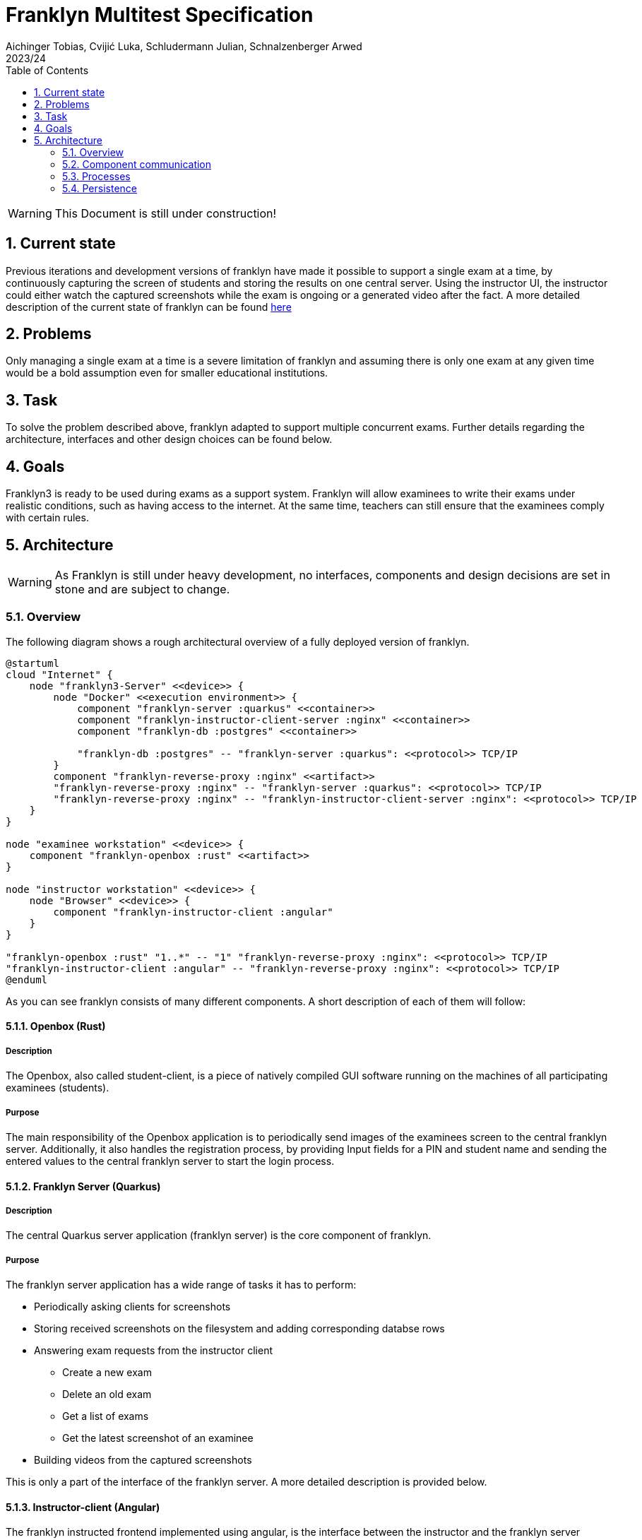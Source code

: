 = Franklyn Multitest Specification
Aichinger Tobias, Cvijić Luka, Schludermann Julian, Schnalzenberger Arwed
2023/24
ifndef::imagesdir[:imagesdir: images]
:icons: font
:sectnums:
:toc: left

WARNING: This Document is still under construction!

== Current state
Previous iterations and development versions of franklyn have made it possible to support a single exam at a time, by continuously capturing the screen of students and storing the results on one central server. Using the instructor UI, the instructor could either watch the captured screenshots while the exam is ongoing or a generated video after the fact. A more detailed description of the current state of franklyn can be found <<./status-reports/2024-10-07-status-report.adoc#,here>>

== Problems
Only managing a single exam at a time is a severe limitation of franklyn and assuming there is only one exam at any given time would be a bold assumption even for smaller educational institutions.

== Task
To solve the problem described above, franklyn adapted to support multiple concurrent exams. Further details regarding the architecture, interfaces and other design choices can be found below.

== Goals
Franklyn3 is ready to be used during exams as a support system. Franklyn will allow examinees to write their exams under realistic conditions, such as having access to the internet. At the same time, teachers can still ensure that the examinees comply with certain rules.

== Architecture
WARNING: As Franklyn is still under heavy development, no interfaces, components and design decisions are set in stone and are subject to change.

=== Overview
The following diagram shows a rough architectural overview of a fully deployed version of franklyn.

[plantuml]
----
@startuml
cloud "Internet" {
    node "franklyn3-Server" <<device>> {
        node "Docker" <<execution environment>> {
            component "franklyn-server :quarkus" <<container>>
            component "franklyn-instructor-client-server :nginx" <<container>>
            component "franklyn-db :postgres" <<container>>

            "franklyn-db :postgres" -- "franklyn-server :quarkus": <<protocol>> TCP/IP
        }
        component "franklyn-reverse-proxy :nginx" <<artifact>>
        "franklyn-reverse-proxy :nginx" -- "franklyn-server :quarkus": <<protocol>> TCP/IP
        "franklyn-reverse-proxy :nginx" -- "franklyn-instructor-client-server :nginx": <<protocol>> TCP/IP
    }
}

node "examinee workstation" <<device>> {
    component "franklyn-openbox :rust" <<artifact>>
}

node "instructor workstation" <<device>> {
    node "Browser" <<device>> {
        component "franklyn-instructor-client :angular"
    }
}

"franklyn-openbox :rust" "1..*" -- "1" "franklyn-reverse-proxy :nginx": <<protocol>> TCP/IP
"franklyn-instructor-client :angular" -- "franklyn-reverse-proxy :nginx": <<protocol>> TCP/IP
@enduml
----
As you can see franklyn consists of many different components. A short description of each of them will follow:

==== Openbox (Rust)
===== Description
The Openbox, also called student-client, is a piece of natively compiled GUI software running on the machines of all participating examinees (students).

===== Purpose
The main responsibility of the Openbox application is to periodically send images of the examinees screen to the central franklyn server. Additionally, it also handles the registration process, by providing Input fields for a PIN and student name and sending the entered values to the central franklyn server to start the login process.

==== Franklyn Server (Quarkus)
===== Description
The central Quarkus server application (franklyn server) is the core component of franklyn.

===== Purpose
The franklyn server application has a wide range of tasks it has to perform:

* Periodically asking clients for screenshots
* Storing received screenshots on the filesystem and adding corresponding databse rows
* Answering exam requests from the instructor client
** Create a new exam
** Delete an old exam
** Get a list of exams
** Get the latest screenshot of an examinee
* Building videos from the captured screenshots

This is only a part of the interface of the franklyn server. A more detailed description is provided below.

==== Instructor-client (Angular)
The franklyn instructed frontend implemented using angular, is the interface between the instructor and the franklyn server application. It allows instructors to watch their active exams (screenshots of examinee screens), review previous exams and manage (create, update, delete) exams.

==== Nginx Servers
Franklyn makes use of multiple nginx servers:

* *franklyn-reverse-proxy*: Is responsible for routing incoming traffic to the respective application (frontend webserver or franklyn-server). Additionally, it is also responsible for providing SSL certificates to enable encrypted communication over the internet. While allowing http on the host machine.
* *franklyn-instructor-client-server*: Static file hosting server, which provides the angular frontend to REST clients

=== Component communication
This communication section takes a closer look at the individual components of franklyn and offers a more detailed description of the interfaces they use to communicate with each other.
[plantuml,svg]
----
@startuml
component "franklyn-server" <<component>>
() "Manage Exams"
() "Manage Recordings"
() "Telemetry Upload"
() "Participate"

"franklyn-server" --  "Manage Exams"
"franklyn-server" --  "Manage Recordings"
"franklyn-server" --  "Telemetry Upload"
"franklyn-server" --  "Participate"

component "instructor-client" <<component>>

component "openbox" <<component>>
() "Command Socket"
"openbox" --  "Command Socket"

"franklyn-server" --( "Command Socket"
"openbox" --( "Telemetry Upload"
"openbox" --( "Participate"
"instructor-client" --( "Manage Recordings"
"instructor-client" --( "Manage Exams"
@enduml
----
==== Description of external interfaces
===== Introduction: Datatypes
The interfaces below mostly use `JSON` for transferring data. The `JSON` format includes types instead of example values to ease implementation. The following datatypes are used:

1. Composite types (`type1 | type2 | ...`): Composite types signal that the field contains a value of one of the types. In this example the type is either `type1` or `type2`
1. Composite constants (`"CONST1" | "CONST2" | ...`): Composite constants are similar to composite types however they signal, that the value of the field is one of the listed constants. In this example the value is either `CONST1` or `CONST2`
1. `string`: All valid json strings
1. `number`: All valid json numbers
1. `isodatetime`: String formatted as an ISO 8601 Datetime string
1. `null`: null value (value missing)
1. `boolean`: boolean value meaning either `true` or `false`
1. `object`: another `JSON` object (`{}`) with unspecified contents

===== Implementation status
* 🔴 = Not Implemented
* 🟡 = Partial Implementation
* 🟢 = Implemented

====== REST Endpoints
[cols="^1,7"]
|===
| Status
| Path

| 🟢
| `POST /exams`

| 🟢
| `GET /exams/{id}`

| 🟢
| `GET /exams`

| 🟡
| `DELETE /exams/{id}`

| 🟡
| `POST /exams/{id}/start`

| 🔴
| `POST /exams/{id}/complete`

| 🔴
| `DELETE /exams/{id}/telementry`

| 🟢
| `GET /exams/{id}/examinees`

| 🔴
| `GET /telemetry/by-user/{user-id}/{exam-id}/screen/download`

| 🔴
| `POST /telemetry/by-user/{user-id}/{exam-id}/video/generate`

| 🔴
| `POST /telemetry/by-exam/{exam-id}/video/generate-all`

| 🔴
| `GET /telemetry/jobs/video/{job-id}`

| 🔴
| `GET /telemetry/jobs/video/{job-id}/download`

| 🔴
| `POST /telemetry/by-session/{session-id}/screen/upload/alpha`

| 🔴
| `POST /telemetry/by-session/{session-id}/screen/upload/beta`

| 🟢
| `POST /exams/join/{pin}`
|===

====== Command Socket (Server)
[cols="^1,7"]
|===
| Status
| Command

| 🟢
| Connect

| 🔴
| Request screenshot

| 🟢
| Heartbeat (Ping/Pong)
|===

====== Command Socket (Client)
[cols="^1,7"]
|===
| Status
| Command

| 🟡
| Connect

| 🟡
| Request screenshot

| 🟢
| Heartbeat (Ping/Pong)
|===

===== Manage Exams
The manage Exams interface of franklyn-server is a `REST` interface under the path `/exams` and provides the following endpoints:

====== Create Exam
* *Path*: `/exams`
* *Method*: `POST`
* *Description*: Create a new exam
* *Request format*: `JSON`
* *Request structure*:
+
[source, json]
----
{
    "title": string,
    "start": isodatetime,
    "end": isodatetime,
    "screencapture_interval_seconds": number
}
----
See also: https://github.com/2324-4bhif-syp/2324-4bhif-syp-project-franklyn/blob/feat/multi-client-capabilities/server/src/main/java/at/htl/franklyn/server/entity/dto/ExamDto.java[ExamDto]
* *Response format*: `JSON`
* *Response structure*:
+
[source, json]
----
{
  "id": number,
  "planned_start": isodatetime,
  "planned_end": isodatetime,
  "actual_start": isodatetime | null,
  "actual_end": isodatetime | null,
  "title": string,
  "pin": number,
  "screencapture_interval_seconds": number,
  "state": "CREATED" | "ONGOING" | "DONE" | "DELETED"
}
----
See also: https://github.com/2324-4bhif-syp/2324-4bhif-syp-project-franklyn/blob/feat/multi-client-capabilities/server/src/main/java/at/htl/franklyn/server/entity/Exam.java[Exam]
* *Additional Notes*: The `Location` header returns the full rest api path to the newly created exam

====== Get exam by ID

* *Path*: `/exams/{id}`
* *Method*: `GET`
* *Description*: Get previously created exam by supplying its ID
* *Request format*: `Path paramter`
* *Request structure*: `/exams/{id}` where `{id}` is a valid numeric ID of an exam
* *Response format*: `JSON`
* *Response structure*:
+
[source, json]
----
{
  "id": number,
  "planned_start": isodatetime,
  "planned_end": isodatetime,
  "actual_start": isodatetime | null,
  "actual_end": isodatetime | null,
  "title": string,
  "pin": number,
  "screencapture_interval_seconds": number,
  "state": "CREATED" | "ONGOING" | "DONE" | "DELETED"
}
----
See also: https://github.com/2324-4bhif-syp/2324-4bhif-syp-project-franklyn/blob/feat/multi-client-capabilities/server/src/main/java/at/htl/franklyn/server/entity/Exam.java[Exam]
* *Additional Notes*: N/A

====== Get all exams
* *Path*: `/exams`
* *Method*: `GET`
* *Description*: Returns a list of all stored exams
* *Request format*: N/A
* *Request structure*: N/A
* *Response format*: `JSON`
* *Response structure*:
+
[source, json]
----
[
    {
      "id": number,
      "planned_start": isodatetime,
      "planned_end": isodatetime,
      "actual_start": isodatetime | null,
      "actual_end": isodatetime | null,
      "title": string,
      "pin": number,
      "screencapture_interval_seconds": number,
      "state": "CREATED" | "ONGOING" | "DONE" | "DELETED"
    },
    ...
]
----
See also: https://github.com/2324-4bhif-syp/2324-4bhif-syp-project-franklyn/blob/feat/multi-client-capabilities/server/src/main/java/at/htl/franklyn/server/entity/Exam.java[Exam]
* *Additional Notes*: N/A

====== Delete exam by id
* *Path*: `/exams/{id}`
* *Method*: `DELETE`
* *Description*: Deletes the exam with the given id
* *Request format*: `Path param`
* *Request structure*: `/exams/{id}` where `{id}` is a valid numeric ID of an exam
* *Response format*: N/A
* *Response structure*: N/A
* *Additional Notes*: This method truly deletes an exam and is irrecoverable. Unlike other methods such as `deleteTelemetry` which only delete the data (e.g. screenshots) associated with the exam but not the exam itself.

====== Start exam
* *Path*: `/exams/{id}/start`
* *Method*: `POST`
* *Description*: Starts the exam with the given ID. Besides setting the state to `ongoing` this also starts the telemetry collection (mainly screenshots)
* *Request format*: `Path param`
* *Request structure*: `/exams/start/{id}` where `{id}` is a valid numeric ID of an exam
* *Response format*: N/A
* *Response structure*: N/A
* *Additional Notes*: Starting an exam does not disallow new examinees from registering

====== Complete exam
* *Path*: `/exams/{id}/complete`
* *Method*: `POST`
* *Description*: Completes the exam with the given ID. Besides setting the state to `DONE` this also ends the telemetry collection (mainly screenshots), disconnects all examinees and invalidates the pin i.e. disallowing new registrations
* *Request format*: `Path param`
* *Request structure*: `/exams/complete/{id}` where `{id}` is a valid numeric ID of an exam
* *Response format*: N/A
* *Response structure*: N/A
* *Additional Notes*: N/A

====== Delete exam telemetry
* *Path*: `/exams/{id}/telemetry`
* *Method*: `DELETE`
* *Description*: Permanently deletes all collected telemetry of an exam. This includes any recorded telemetry such as the connection state, screenshots and built videos. This operation is irrecoverable.
* *Request format*: `Path param`
* *Request structure*: `/exams/{id}/telementry` where `{id}` is a valid numeric ID of an exam
* *Response format*: N/A
* *Response structure*: N/A
* *Additional Notes*: N/A

====== Get registered examinees of exam
* *Path*: `/exams/{id}/examinees`
* *Method*: `GET`
* *Description*: Get all examinees which have registered for the given exam
* *Request format*: `Path param`
* *Request structure*: `/exams/{id}/examinees` where `{id}` is a valid numeric ID of an exam
* *Response format*: `JSON`
* *Response structure*:
+
[source, json]
----
[
    {
        "id": number,
        "firstname": string,
        "lastname": string,
        "is_connected": boolean
    },
    ...
]
----
See also https://github.com/2324-4bhif-syp/2324-4bhif-syp-project-franklyn/blob/feat/multi-client-capabilities/server/src/main/java/at/htl/franklyn/server/entity/dto/ExamineeDto.java[ExamineeDto]
* *Additional Notes*: N/A

===== Manage Recordings
The manage Recordings interface is a `REST` resource of franklyn-server used for various actions needed for generating videos, retrieving screenshots and more.

====== Download Screenshot
* *Path*: `/telemetry/by-user/{user-id}/{exam-id}/screen/download`
* *Method*: `GET`
* *Description*: Returns the last captured frame of the users screen
* *Request format*: `Path param`
* *Request structure*: `/telemetry/by-user/{user-id}/{exam-id}/screen/download` where `{user-id}` is a valid numerical ID of a user that is participating in the exam specified by `{exam-id}`
* *Response format*: `JSON`
* *Response structure*:
+
[source, json]
----
{
  "capture_timestamp": isodatetime,
  "image_base64": string,
}
----
* *Additional Notes*: N/A

====== Start video creation job
* *Path*: `/telemetry/by-user/{user-id}/{exam-id}/video/generate`
* *Method*: `POST`
* *Description*: Starts a background job which concatenates the captured screenshots of an examinee and generates a video from it
* *Request format*: `Path param`
* *Request structure*: `/telemetry/by-user/{user-id}/{exam-id}/video/generate` where `{user-id}` is a valid numerical ID of a user that is participating in the exam specified by `{exam-id}`
* *Response format*: `JSON`
* *Response structure*:
+
[source, json]
----
{
  "job_id": number,
  "status": "ONGOING" | "DONE" | "DELETED",
}
----
* *Additional Notes*: A call to the video generation job will always return a job with status "ONGOING". The returned status code will be 202 (`ACCEPTED`) and the `Location header` will contain a full url to the job status endpoint for the newly created job

====== Start bulk video creation job
* *Path*: `/telemetry/by-exam/{exam-id}/video/generate-all`
* *Method*: `POST`
* *Description*: Starts a background job which concatenates the captured screenshots of all examinees of the given exam individually and generates a list videos from it
* *Request format*: `Path param`
* *Request structure*: `/telemetry/by-exam/{exam-id}/video/generate-all` where `{exam-id}` is a valid numerical ID belonging to an exam.
* *Response format*: `JSON`
* *Response structure*:
+
[source, json]
----
{
  "job_id": number,
  "status": "ONGOING" | "DONE" | "DELETED",
}
----
* *Additional Notes*: A call to the video generation job will always return a job with status "ONGOING". The returned status code will be 202 (`ACCEPTED`) and the `Location header` will contain a full url to the job status endpoint for the newly created job

====== Get video creation job status
* *Path*: `/telemetry/jobs/video/{job-id}`
* *Method*: `GET`
* *Description*: Returns the status of the supplied video creation job
* *Request format*: `Path param`
* *Request structure*: `/telemetry/jobs/video/{job-id}` where `{job-id}` is a valid numerical ID of a video creation job
* *Response format*: `JSON`
* *Response structure*:
+
[source, json]
----
{
  "job_id": number,
  "status": "ONGOING" | "DONE" | "DELETED",
}
----
* *Additional Notes*: N/A

====== Download video creation job artifact
* *Path*: `/telemetry/jobs/video/{job-id}/download`
* *Method*: `GET`
* *Description*: If the supplied job has completed and its artifact still exists this endpoint will start a download of the generated artifact
* *Request format*: `Path param`
* *Request structure*: `/telemetry/jobs/video/{job-id}/download` where `{job-id}` is a valid numerical ID of a video creation job
* *Response format*: `octet-stream`
* *Response structure*: The artifact of the video generation job. This might be a zip file containing a list of mp4s or just a single mp4 depending on the job.
* *Additional Notes*: N/A

===== Command Socket
The command socket allows bidirectional communication between franklyn-server and the student-client. It uses the `Websocket` protocol. Even though the websocket server is running on franklyn-server this interface is a required interface of the server, since currently only the server sends commands through this bidirectional tunnel. The client's response is provided by it calling REST endpoints. The websocket server is available under `/connect/{session-id}`

====== General command structure
A command sent to the student-client generally looks like the following:
+
[source, json]
----
{
  "type": "CAPTURE_SCREEN",
  "payload": object | null
}
----
NOTE: Currently, there is only one command type `CAPTURE_SCREEN`, however in the future there may be more and the datatype will look similar to: `"CMD1" | "CMD2" | "CMD3" | ...`

====== Request screenshot
* *Description*: Requests a screencapture from the student-client (openbox)
* *Command structure*:
+
[source, json]
----
{
  "type": "CAPTURE_SCREEN",
  "payload": {
    "frame_type": "ALPHA" | "BETA"
  }
}
----
* *Expected Response*: `POST` request to the telemetry endpoint for the given frametype. I.e. `/telemetry/by-session/{session-id}/screen/upload/alpha` for alpha frames and `/telemetry/by-session/{session-id}/screen/upload/beta` for beta frames
* *Additional Notes*: N/A

====== Heartbeat (Ping/Pong)
Besides requesting commands, the server periodically sends small `PING` packets and expects `PONG` responses. This is an exception to the rule, that the server does not accept its responses over the websocket tunnel. Since `PING`/`PONG` is implemented on a protocol level for `Websockets`, simplifying implementations for breaking "rules" is a tradeoff made here.

===== Telemetry upload
Telemetry upload is another `REST` endpoint of the franklyn-server which acts as an interface for the student-client (openbox) to upload its captured telemetry. Currently, this resource is mostly used image data.

====== Upload alpha frame
* *Path*: `/telemetry/by-session/{session-id}/screen/upload/alpha`
* *Method*: `POST`
* *Description*: `POST` here to upload a new alpha-frame for the given user session
* *Request format*: `Path param` + `octet-stream`
* *Request structure*: `/telemetry/by-session/{session-id}/upload/screen/alpha` where `{session-id}` is a valid session uuid, which the student-client receives when calling `join`. Additionally, the body contains an octet stream containing the image of the screen.
* *Response format*: N/A
* *Response structure*: N/A
* *Additional Notes*: Alpha frames are complete images of the screen in a png format.

====== Upload beta frame
* *Path*: `/telemetry/by-session/{session-id}/screen/upload/beta`
* *Method*: `POST`
* *Description*: `POST` here to upload a new beta-frame for the given user session
* *Request format*: `Path param` + `octet-stream`
* *Request structure*: `/telemetry/by-session/{session-id}/upload/screen/beta` where `{session-id}` is a valid session uuid, which the student-client receives when calling `join`. Additionally, the body contains an octet stream containing the difference from the last alpha-frame uploaded
* *Response format*: N/A
* *Response structure*: N/A
* *Additional Notes*: Beta frames are not complete images of the screen. Instead, a beta frame is the difference (in terms of pixels and colors) from the last alpha frame. This type of frame used to save bandwidth while uploading screencaptures. Beta frames are also in the png image format.

===== Participate
The participate interface is a `REST` interface used by the student-client to establish an initial connection and register for an exam.

====== Join Exam
* *Path*: `/exams/join/{pin}`
* *Method*: `POST`
* *Description*: Allows student-clients to register for participation in an exam
* *Request format*: `Path param` + `JSON`
* *Request structure*: `/exams/join/{pin}` where `{pin}` is a valid 3 digit PIN of an exam. Additionally, the following body is required:
+
[source, json]
----
{
  "firstname": string,
  "lastname": string
}
----
See also https://github.com/2324-4bhif-syp/2324-4bhif-syp-project-franklyn/blob/feat/multi-client-capabilities/server/src/main/java/at/htl/franklyn/server/entity/dto/ExamineeDto.java[ExamineeDto]
* *Response format*: `Location header`
* *Response structure*: Location header containing the full url student-clients have to connect to, to receive commands (`Command Interface`) +
e.g. `http://localhost:8080/connect/a353a68b-26f2-4803-8abf-80d4bbbc7f55`
* *Additional Notes*: This method idempotent, in the sense that it may be called multiple times and always returns the same connection string. This avoids duplicate student entries if a student-client is fully restarted.

=== Processes
*TODO*: Sequence diagrams for common processes of franklyn

=== Persistence
*TODO*: Data model
